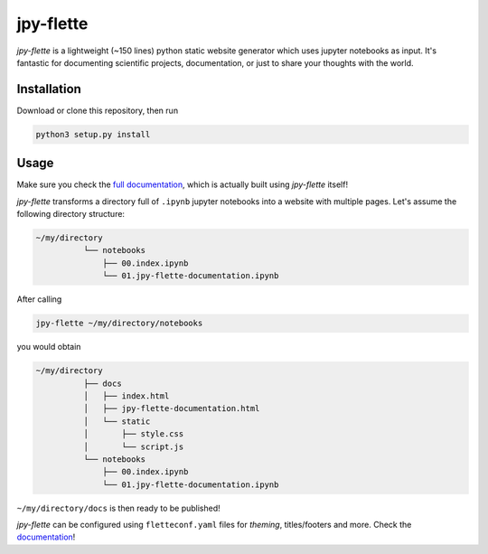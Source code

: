 jpy-flette
==========

*jpy-flette* is a lightweight (~150 lines) python static website generator which uses jupyter notebooks as input. It's fantastic for documenting scientific projects, documentation, or just to share your thoughts with the world.

Installation
------------

Download or clone this repository, then run

.. code:: bash

    python3 setup.py install


Usage
-----

Make sure you check the `full documentation <google.de>`_, which is actually built using *jpy-flette* itself!

*jpy-flette* transforms a directory full of ``.ipynb`` jupyter notebooks into a website with multiple pages. Let's assume the following directory structure:

.. code:: text

    ~/my/directory
              └── notebooks
                  ├── 00.index.ipynb
                  └── 01.jpy-flette-documentation.ipynb
    
After calling

.. code:: bash

    jpy-flette ~/my/directory/notebooks

you would obtain

.. code:: text

    ~/my/directory
              ├── docs
              │   ├── index.html
              │   ├── jpy-flette-documentation.html
              │   └── static
              │       ├── style.css
              │       └── script.js
              └── notebooks
                  ├── 00.index.ipynb
                  └── 01.jpy-flette-documentation.ipynb


``~/my/directory/docs`` is then ready to be published!

*jpy-flette* can be configured using ``fletteconf.yaml`` files for *theming*, titles/footers and more. Check the `documentation <google.de>`_!